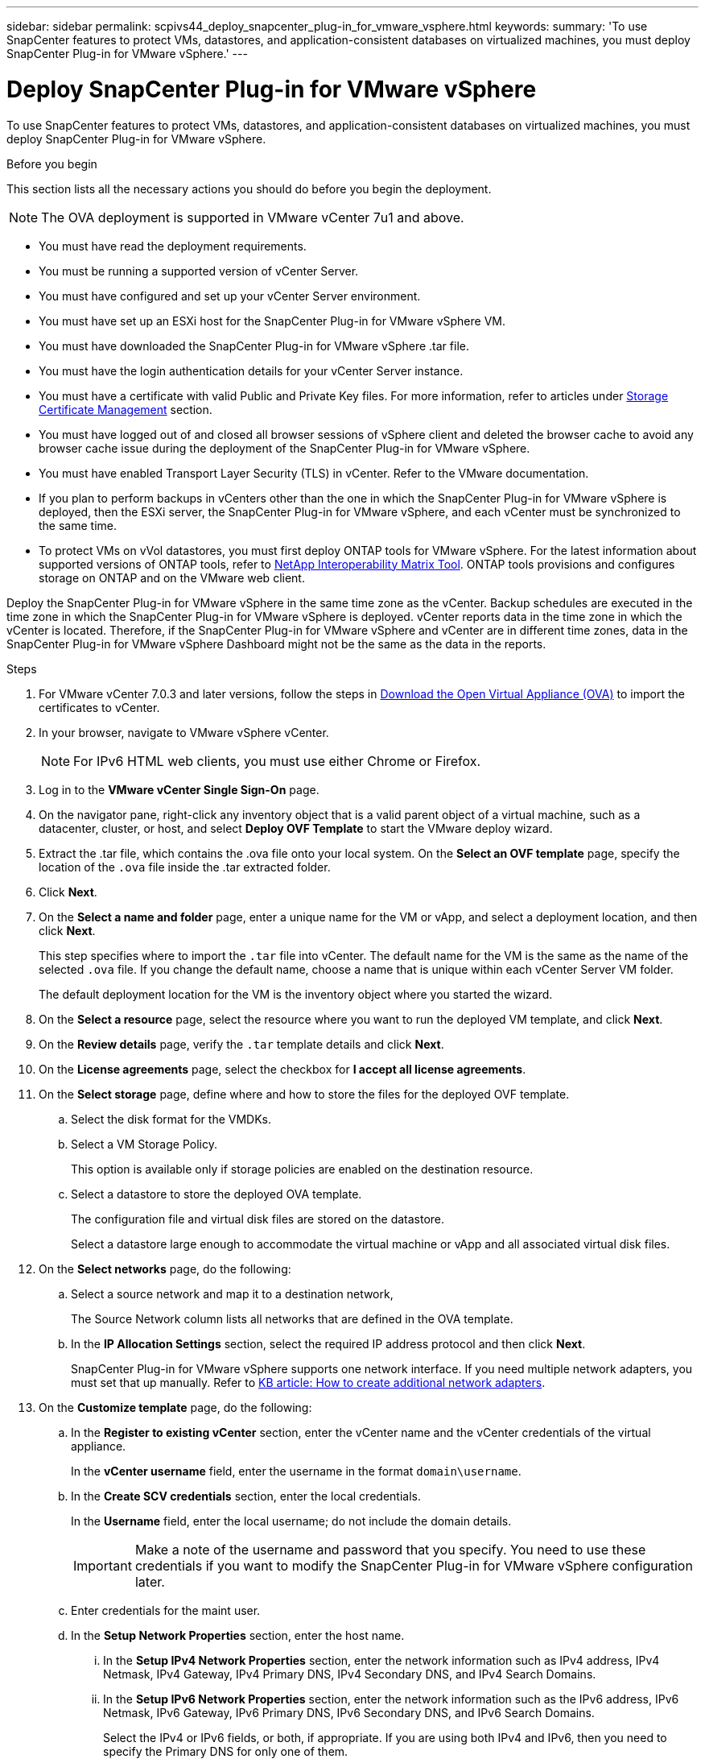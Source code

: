 ---
sidebar: sidebar
permalink: scpivs44_deploy_snapcenter_plug-in_for_vmware_vsphere.html
keywords:
summary: 'To use SnapCenter features to protect VMs, datastores, and application-consistent databases on virtualized machines, you must deploy SnapCenter Plug-in for VMware vSphere.'
---

= Deploy SnapCenter Plug-in for VMware vSphere
:hardbreaks:
:nofooter:
:icons: font
:linkattrs:
:imagesdir: ./media/

//
// This file was created with NDAC Version 2.0 (August 17, 2020)
//
// 2020-09-09 12:24:21.007767
//

[.lead]
To use SnapCenter features to protect VMs, datastores, and application-consistent databases on virtualized machines, you must deploy SnapCenter Plug-in for VMware vSphere.

.Before you begin
This section lists all the necessary actions you should do before you begin the deployment. 
[NOTE]
 The OVA deployment is supported in VMware vCenter 7u1 and above.

* You must have read the deployment requirements.
// BURT 1378132 observation 9, March 2021 Ronya
* You must be running a supported version of vCenter Server.
* You must have configured and set up your vCenter Server environment.
* You must have set up an ESXi host for the SnapCenter Plug-in for VMware vSphere VM.
* You must have downloaded the SnapCenter Plug-in for VMware vSphere .tar file.
* You must have the login authentication details for your vCenter Server instance.
* You must have a certificate with valid Public and Private Key files. For more information, refer to articles under https://kb.netapp.com/Advice_and_Troubleshooting/Data_Protection_and_Security/SnapCenter/SnapCenter_Certificate_Resolution_Guide[Storage Certificate Management] section.
* You must have logged out of and closed all browser sessions of vSphere client and deleted the browser cache to avoid any browser cache issue during the deployment of the SnapCenter Plug-in for VMware vSphere.
* You must have enabled Transport Layer Security (TLS) in vCenter. Refer to the VMware documentation.
* If you plan to perform backups in vCenters other than the one in which the SnapCenter Plug-in for VMware vSphere is deployed, then the ESXi server, the SnapCenter Plug-in for VMware vSphere, and each vCenter must be synchronized to the same time.
* To protect VMs on vVol datastores, you must first deploy ONTAP tools for VMware vSphere. For the latest information about supported versions of ONTAP tools, refer to https://imt.netapp.com/matrix/imt.jsp?components=121034;&solution=1517&isHWU&src=IMT[NetApp Interoperability Matrix Tool^]. ONTAP tools provisions and configures storage on ONTAP and on the VMware web client.

Deploy the SnapCenter Plug-in for VMware vSphere in the same time zone as the vCenter. Backup schedules are executed in the time zone in which the SnapCenter Plug-in for VMware vSphere is deployed. vCenter reports data in the time zone in which the vCenter is located. Therefore, if the SnapCenter Plug-in for VMware vSphere and vCenter are in different time zones, data in the SnapCenter Plug-in for VMware vSphere Dashboard might not be the same as the data in the reports.

.Steps

. For VMware vCenter 7.0.3 and later versions, follow the steps in link:scpivs44_download_the_ova_open_virtual_appliance.html[Download the Open Virtual Appliance (OVA)^] to import the certificates to vCenter.
. In your browser, navigate to VMware vSphere vCenter.
+
[NOTE]
For IPv6 HTML web clients, you must use either Chrome or Firefox.
. Log in to the *VMware vCenter Single Sign-On* page.
. On the navigator pane, right-click any inventory object that is a valid parent object of a virtual machine, such as a datacenter, cluster, or host, and select *Deploy OVF Template* to start the VMware deploy wizard.
. Extract the .tar file, which contains the .ova file onto your local system. On the *Select an OVF template* page, specify the location of the `.ova` file inside the .tar extracted folder. 
. Click *Next*.
+
. On the *Select a name and folder* page, enter a unique name for the VM or vApp, and select a deployment location, and then click *Next*.
+
This step specifies where to import the `.tar` file into vCenter. The default name for the VM is the same as the name of the selected `.ova` file. If you change the default name, choose a name that is unique within each vCenter Server VM folder.
+
The default deployment location for the VM is the inventory object where you started the wizard.
+
. On the *Select a resource* page, select the resource where you want to run the deployed VM template, and click *Next*.
. On the *Review details* page, verify the `.tar` template details and click *Next*.
. On the *License agreements* page, select the checkbox for *I accept all license agreements*.
. On the *Select storage* page, define where and how to store the files for the deployed OVF template.
.. Select the disk format for the VMDKs.
.. Select a VM Storage Policy.
+
This option is available only if storage policies are enabled on the destination resource.

.. Select a datastore to store the deployed OVA template.
+
The configuration file and virtual disk files are stored on the datastore.
+
Select a datastore large enough to accommodate the virtual machine or vApp and all associated virtual disk files.

. On the *Select networks* page, do the following:
.. Select a source network and map it to a destination network,
+
The Source Network column lists all networks that are defined in the OVA template.
.. In the *IP Allocation Settings* section, select the required IP address protocol and then click *Next*.
+
SnapCenter Plug-in for VMware vSphere supports one network interface. If you need multiple network adapters, you must set that up manually. Refer to https://kb.netapp.com/Advice_and_Troubleshooting/Data_Protection_and_Security/SnapCenter/How_to_create_additional_network_adapters_in_NDB_and_SCV_4.3[KB article: How to create additional network adapters^].
+
. On the *Customize template* page, do the following:

.. In the *Register to existing vCenter* section, enter the vCenter name and the vCenter credentials of the virtual appliance.
+
In the *vCenter username* field, enter the username in the format `domain\username`.

.. In the *Create SCV credentials* section, enter the local credentials.
+
In the *Username* field, enter the local username; do not include the domain details.
+
[IMPORTANT]
Make a note of the username and password that you specify. You need to use these credentials if you want to modify the SnapCenter Plug-in for VMware vSphere configuration later.

+
.. Enter credentials for the maint user.
+
.. In the *Setup Network Properties* section, enter the host name.
... In the *Setup IPv4 Network Properties* section, enter the network information such as IPv4 address, IPv4 Netmask, IPv4 Gateway, IPv4 Primary DNS, IPv4 Secondary DNS, and IPv4 Search Domains.
... In the *Setup IPv6 Network Properties* section, enter the network information such as the IPv6 address, IPv6 Netmask, IPv6 Gateway, IPv6 Primary DNS, IPv6 Secondary DNS, and IPv6 Search Domains.
+
Select the IPv4 or IPv6 fields, or both, if appropriate. If you are using both IPv4 and IPv6, then you need to specify the Primary DNS for only one of them.
+
[IMPORTANT]
You can skip these steps and leave the entries blank in the *Setup Network Properties* section, if you want to proceed with DHCP as your network configuration.

.. In *Setup Date and Time*, select the time zone where the vCenter is located.

. On the *Ready to complete* page, review the page and click *Finish*.
+
All hosts must be configured with IP addresses (FQDN hostnames are not supported). The deploy operation does not validate your input before deploying.
+
You can view the progress of the deployment from the Recent Tasks window while you wait for the OVF import and deployment tasks to finish.
+
When the SnapCenter Plug-in for VMware vSphere is successfully deployed, it is deployed as a Linux VM, registered with vCenter, and a VMware vSphere client is installed.

. Navigate to the VM where the SnapCenter Plug-in for VMware vSphere was deployed, then click the *Summary* tab, and then click the *Power On* box to start the virtual appliance.
. While the SnapCenter Plug-in for VMware vSphere is powering on, right-click the deployed SnapCenter Plug-in for VMware vSphere, select *Guest OS*, and then click *Install VMware tools*.
// BURT 1378132 observation 1, March 2021 Ronya
+
The VMware tools is installed on the VM where the SnapCenter Plug-in for VMware vSphere is deployed. For more information on installing VMware tools, see the VMware documentation.
+
The deployment might take a few minutes to complete. Successful deployment is indicated when the SnapCenter Plug-in for VMware vSphere is powered on, the VMware tools is installed, and the screen prompts you to log in to the SnapCenter Plug-in for VMware vSphere. You can switch your network configuration from DHCP to static during the first reboot. However, switching from static to DHCP is not supported.
// Burt 1416511 24Nov2021 Ronya
+
The screen displays the IP address where the SnapCenter Plug-in for VMware vSphere is deployed. Make a note of the IP address. You need to log in to the SnapCenter Plug-in for VMware vSphere management GUI if you want to make changes to the SnapCenter Plug-in for VMware vSphere configuration.
// BURT 1378132 observation 2, March 2021 Ronya
. Log in to the SnapCenter Plug-in for VMware vSphere management GUI using the IP address displayed on the deployment screen and using the credentials that you provided in the deployment wizard, then verify on the Dashboard that the SnapCenter Plug-in for VMware vSphere is successfully connected to vCenter and is enabled.
+
Use the format `\https://<appliance-IP-address>:8080` to access the management GUI.
+
Login with the admin username and password set at the time of deployment and the MFA token generated using the maintenance console.
+
If the SnapCenter Plug-in for VMware vSphere is not enabled, then refer to link:scpivs44_restart_the_vmware_vsphere_web_client_service.html[Restart the VMware vSphere client service].
// BURT 1378132 observation 10, March 2021 Ronya
+
If the host name is 'UnifiedVSC/SCV, then restart the appliance. If restarting the appliance does not change the host name to the specified host name, then you must reinstall the appliance.

.After you finish
You should complete the required link:scpivs44_post_deployment_required_operations_and_issues.html[post deployment operations].
